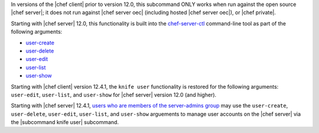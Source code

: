 .. The contents of this file may be included in multiple topics (using the includes directive).
.. The contents of this file should be modified in a way that preserves its ability to appear in multiple topics.


In versions of the |chef client| prior to version 12.0, this subcommand ONLY works when run against the open source |chef server|; it does not run against |chef server oec| (including hosted |chef server oec|), or |chef private|.

Starting with |chef server| 12.0, this functionality is built into the `chef-server-ctl <https://docs.chef.io/ctl_chef_server.html>`_ command-line tool as part of the following arguments:

* `user-create <https://docs.chef.io/ctl_chef_server.html#user-create>`_
* `user-delete <https://docs.chef.io/ctl_chef_server.html#user-delete>`_
* `user-edit <https://docs.chef.io/ctl_chef_server.html#user-edit>`_
* `user-list <https://docs.chef.io/ctl_chef_server.html#user-list>`_
* `user-show <https://docs.chef.io/ctl_chef_server.html#user-show>`_

Starting with |chef client| version 12.4.1, the ``knife user`` functionality is restored for the following arguments: ``user-edit``, ``user-list``, and ``user-show`` for |chef server| version 12.0 (and higher).

Starting with |chef server| 12.4.1, `users who are members of the server-admins group <https://docs.chef.io/ctl_chef_server.html#server-admins>`_ may use the ``user-create``, ``user-delete``, ``user-edit``, ``user-list``, and ``user-show`` arguements to manage user accounts on the |chef server| via the |subcommand knife user| subcommand.

